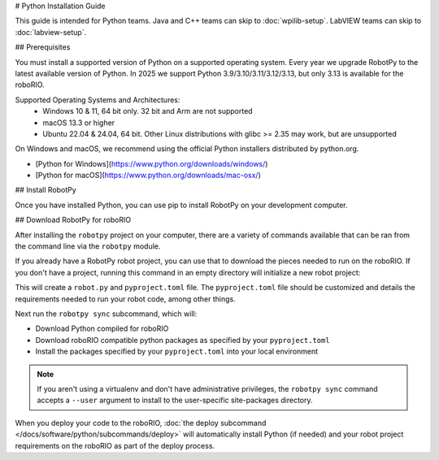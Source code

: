 # Python Installation Guide

This guide is intended for Python teams. Java and C++ teams can skip to :doc:`wpilib-setup`. LabVIEW teams can skip to :doc:`labview-setup`.

## Prerequisites

You must install a supported version of Python on a supported operating system. Every year we upgrade RobotPy to the latest available version of Python. In 2025 we support Python 3.9/3.10/3.11/3.12/3.13, but only 3.13 is available for the roboRIO.

Supported Operating Systems and Architectures:
 * Windows 10 & 11, 64 bit only. 32 bit and Arm are not supported
 * macOS 13.3 or higher
 * Ubuntu 22.04 & 24.04, 64 bit. Other Linux distributions with glibc >= 2.35 may work, but are unsupported

On Windows and macOS, we recommend using the official Python installers distributed by python.org.

* [Python for Windows](https://www.python.org/downloads/windows/)
* [Python for macOS](https://www.python.org/downloads/mac-osx/)

## Install RobotPy

Once you have installed Python, you can use pip to install RobotPy on your development computer.

.. tab-set::

   .. tab-item:: Windows
      :sync: windows

      .. note:: If you previously installed a pre-2024 or 2024 beta version of RobotPy, you should first uninstall RobotPy via ``py -m pip uninstall robotpy`` before upgrading.

      .. warning:: On Windows, the [Visual Studio 2022 redistributable](https://support.microsoft.com/en-us/help/2977003/the-latest-supported-visual-c-downloads) package is required to be installed.

      Run the following command from cmd or Powershell to install the core RobotPy packages:

      ```sh
      py -3 -m pip install robotpy
      ```

      To upgrade, you can run this:

      ```sh
      py -3 -m pip install --upgrade robotpy
      ```

      If you don't have administrative rights on your computer, either use [virtualenv/virtualenvwrapper-win](https://docs.python-guide.org/en/latest/dev/virtualenvs/), or or you can install to the user site-packages directory:

      ```sh
      py -3 -m pip install --user robotpy
      ```

   .. tab-item:: macOS
      :sync: macos

      .. note:: If you previously installed a pre-2024 or 2024 beta version of RobotPy, you should first uninstall RobotPy via ``python3 -m pip uninstall robotpy`` before upgrading.

      On a macOS system that has pip installed, just run the following command from the Terminal application (may require admin rights):

      ```sh
      python3 -m pip install robotpy
      ```

      To upgrade, you can run this:

      ```sh
      python3 -m pip install --upgrade robotpy
      ```

      If you don't have administrative rights on your computer, either use `virtualenv/virtualenvwrapper <http://docs.python-guide.org/en/latest/dev/virtualenvs/>`_, or you can install to the user site-packages directory:

      ```sh
      python3 -m pip install --user robotpy
      ```

   .. tab-item:: Linux
      :sync: linux

      .. note:: If you previously installed a pre-2024 or 2024 beta version of RobotPy, you should first uninstall RobotPy via ``python3 -m pip uninstall robotpy`` before upgrading.

      RobotPy distributes manylinux binary wheels on PyPI. However, installing these requires a distro that has glibc 2.35 or newer, and an installer that implements :pep:`600`, such as pip 20.3 or newer. You can check your version of pip with the following command:

      ```sh
      python3 -m pip --version
      ```

      If you need to upgrade your version of pip, it is highly recommended to use a [virtual environment](https://packaging.python.org/guides/installing-using-pip-and-virtual-environments/).

      If you have a compatible version of pip, you can simply run:

      ```sh
      python3 -m pip install robotpy
      ```

      To upgrade, you can run this:

      ```sh
      python3 -m pip install --upgrade robotpy
      ```

      If you manage to install the packages and get the following error or something similar, your system is most likely not compatible with RobotPy::

         OSError: /usr/lib/x86_64-linux-gnu/libstdc++.so.6: version `GLIBCXX_3.4.22' not found (required by /usr/local/lib/python3.7/dist-packages/wpiutil/lib/libwpiutil.so)

   .. tab-item:: Linux ARM Coprocessor
      :sync: linux-arm

      We publish prebuilt wheels on artifactory, which can be downloaded by giving the ``--extra-index-url`` option to pip:

      ```sh
      python3 -m pip install --extra-index-url=https://wpilib.jfrog.io/artifactory/api/pypi/wpilib-python-release-2025/simple robotpy
      ```

      **source install**

      Alternatively, if you have a C++20 compiler installed, you may be able to use pip to install RobotPy from source.

      .. warning:: It may take a very long time to install!

      .. warning:: Mixing our pre-built wheels with source installs may cause runtime errors. This is due to internal ABI incompatibility between compiler versions.

         Our ARM wheels are built for Debian 12 (Bookworm) with GCC 12.

      If you need to build with a specific compiler version, you can specify them using the :envvar:`CC` and :envvar:`CXX` environment variables:

      ```sh
      export CC=gcc-12 CXX=g++-12
      ```

## Download RobotPy for roboRIO

After installing the ``robotpy`` project on your computer, there are a variety of commands available that can be ran from the command line via the ``robotpy`` module.

.. seealso:: :doc:`Documentation for robotpy subcommands </docs/software/python/subcommands/index>`

If you already have a RobotPy robot project, you can use that to download the pieces needed to run on the roboRIO. If you don't have a project, running this command in an empty directory will initialize a new robot project:

.. tab-set::

   .. tab-item:: Windows
      :sync: windows

      ```sh
      py -3 -m robotpy init
      ```

   .. tab-item:: macOS
      :sync: macos

      ```sh
      python3 -m robotpy init
      ```

   .. tab-item:: Linux
      :sync: linux

      ```sh
      python3 -m robotpy init
      ```

This will create a ``robot.py`` and ``pyproject.toml`` file. The ``pyproject.toml`` file should be customized and details the requirements needed to run your robot code, among other things.

.. seealso:: The default ``pyproject.toml`` created for you only contains the version of RobotPy installed on your computer. If you want to enable vendor packages or install other python packages from PyPI, see our :doc:`pyproject.toml documentation </docs/software/python/pyproject_toml>`

Next run the ``robotpy sync`` subcommand, which will:

* Download Python compiled for roboRIO
* Download roboRIO compatible python packages as specified by your ``pyproject.toml``
* Install the packages specified by your ``pyproject.toml`` into your local environment

.. note:: If you aren't using a virtualenv and don't have administrative privileges, the ``robotpy sync`` command accepts a ``--user`` argument to install to the user-specific site-packages directory.

.. tab-set::

   .. tab-item:: Windows
      :sync: windows

      ```sh
      py -3 -m robotpy sync
      ```

   .. tab-item:: macOS
      :sync: macos

      ```sh
      python3 -m robotpy sync
      ```

   .. tab-item:: Linux
      :sync: linux

      ```sh
      python3 -m robotpy sync
      ```

When you deploy your code to the roboRIO, :doc:`the deploy subcommand </docs/software/python/subcommands/deploy>` will automatically install Python (if needed) and your robot project requirements on the roboRIO as part of the deploy process.

